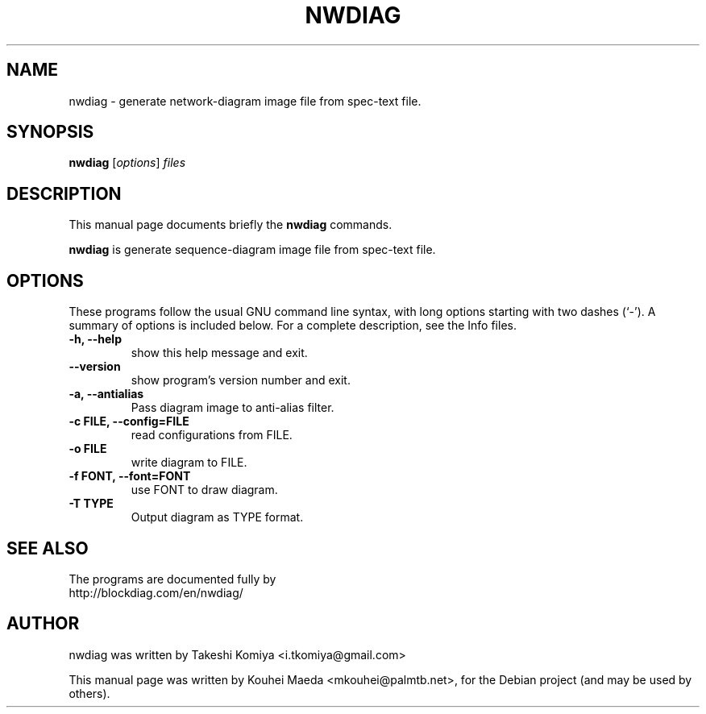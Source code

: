 .\"                                      Hey, EMACS: -*- nroff -*-
.\" First parameter, NAME, should be all caps
.\" Second parameter, SECTION, should be 1-8, maybe w/ subsection
.\" other parameters are allowed: see man(7), man(1)
.TH NWDIAG 1 "June 11, 2011"
.\" Please adjust this date whenever revising the manpage.
.\"
.\" Some roff macros, for reference:
.\" .nh        disable hyphenation
.\" .hy        enable hyphenation
.\" .ad l      left justify
.\" .ad b      justify to both left and right margins
.\" .nf        disable filling
.\" .fi        enable filling
.\" .br        insert line break
.\" .sp <n>    insert n+1 empty lines
.\" for manpage-specific macros, see man(7)
.SH NAME
nwdiag \- generate network-diagram image file from spec-text file.
.SH SYNOPSIS
.B nwdiag
.RI [ options ] " files"
.br
.SH DESCRIPTION
This manual page documents briefly the
.B nwdiag
commands.
.PP
.\" TeX users may be more comfortable with the \fB<whatever>\fP and
.\" \fI<whatever>\fP escape sequences to invode bold face and italics,
.\" respectively.
\fBnwdiag\fP is generate sequence-diagram image file from spec-text file.
.SH OPTIONS
These programs follow the usual GNU command line syntax, with long
options starting with two dashes (`-').
A summary of options is included below.
For a complete description, see the Info files.
.TP
.B \-h, \-\-help
show this help message and exit.
.TP
.B \-\-version
show program's version number and exit.
.TP
.B \-a, \-\-antialias
Pass diagram image to anti-alias filter.
.TP
.B \-c FILE, \-\-config=FILE
read configurations from FILE.
.TP
.B \-o FILE
write diagram to FILE.
.TP
.B \-f FONT, \-\-font=FONT
use FONT to draw diagram.
.TP
.B \-T TYPE
Output diagram as TYPE format.
.SH SEE ALSO
The programs are documented fully by
.br
http://blockdiag.com/en/nwdiag/
.SH AUTHOR
nwdiag was written by Takeshi Komiya <i.tkomiya@gmail.com>
.PP
This manual page was written by Kouhei Maeda <mkouhei@palmtb.net>,
for the Debian project (and may be used by others).
